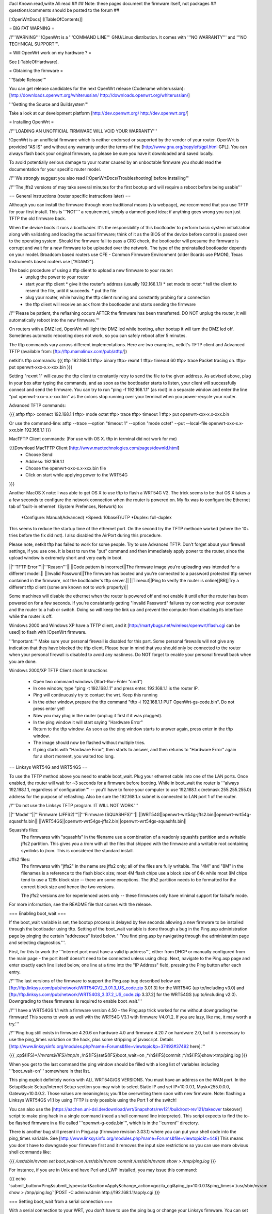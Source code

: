 #acl Known:read,write All:read
##
## Note: these pages document the firmware itself, not packages
##       questions/comments should be posted to the forum
##


[:OpenWrtDocs]
[[TableOfContents]]


= BIG FAT WARNING =

/!\ '''WARNING''' !OpenWrt is a '''COMMAND LINE''' GNU/Linux distribution. It comes with
'''NO WARRANTY''' and '''NO TECHNICAL SUPPORT'''.


= Will OpenWrt work on my hardware ? =

See [:TableOfHardware].


= Obtaining the firmware =

'''Stable Release'''

You can get release candidates for the next OpenWrt release (Codename whiterussian):
[http://downloads.openwrt.org/whiterussian/ http://downloads.openwrt.org/whiterussian/]

'''Getting the Source and Buildsystem'''

Take a look at our development platform [http://dev.openwrt.org/ http://dev.openwrt.org/]


= Installing OpenWrt =

/!\ '''LOADING AN UNOFFICIAL FIRMWARE WILL VOID YOUR WARRANTY'''

!OpenWrt is an unofficial firmware which is neither endorsed or supported by the
vendor of your router. OpenWrt is provided "AS IS" and without any warranty under
the terms of the [http://www.gnu.org/copyleft/gpl.html GPL]. You can always flash
back your original firmware, so please be sure you have it downloaded and saved locally.

To avoid potentially serious damage to your router caused by an unbootable firmware you
should read the documentation for your specific router model.

/!\ '''We strongly suggest you also read [:OpenWrtDocs/Troubleshooting] before installing'''

/!\ '''The jffs2 versions of  may take several minutes for the first bootup and will require
a reboot before being usable'''


== General instructions (router specific instructions later) ==

Although you can install the firmware  through more traditional means (via webpage), we
recommend that you use TFTP for your first install. This is '''NOT''' a requirement, simply a
damned good idea; if anything goes wrong you can just TFTP the old firmware back.

When the device boots it runs a bootloader. It's the responsibility of this bootloader to
perform basic system initialization along with validating and loading the actual firmware;
think of it as the BIOS of the device before control is passed over to the operating system.
Should the firmware fail to pass a CRC check, the bootloader will presume the firmware is corrupt
and wait for a new firmware to be uploaded over the network. The type of the preinstalled
bootloader depends on your model. Broadcom based routers use CFE - Common Firmware Environment
(older Boards use PMON), Texas Instruments based routers use ["ADAM2"].

The basic procedure of using a tftp client to upload a new firmware to your router:
  * unplug the power to your router
  * start your tftp client
    * give it the router's address (usually 192.168.1.1)
    * set mode to octet
    * tell the client to resend the file, until it succeeds.
    * put the file
  * plug your router, while having the tftp client running and constantly probing for a connection
  * the tftp client will receive an ack from the bootloader and starts sending the firmware

/!\ '''Please be patient, the reflashing occurs AFTER the firmware has been transferred.
DO NOT unplug the router, it will automatically reboot into the new firmware.'''

On routers with a DMZ led, OpenWrt will light the DMZ led while booting, after bootup
it will turn the DMZ led off. Sometimes automatic rebooting does not work, so you can
safely reboot after 5 minutes.

The tftp commands vary across different implementations. Here are two examples, netkit's TFTP
client and Advanced TFTP (available from: [ftp://ftp.mamalinux.com/pub/atftp/])

netkit's tftp commands:
{{{
tftp 192.168.1.1
tftp> binary
tftp> rexmt 1
tftp> timeout 60
tftp> trace
Packet tracing on.
tftp> put openwrt-xxx-x.x-xxx.bin
}}}

Setting "rexmt 1" will cause the tftp client to constantly retry to send the file
to the given address. As advised above, plug in your box after typing the commands,
and as soon as the bootloader starts to listen, your client will successfully connect
and send the firmware. You can try to run "ping -f 192.168.1.1" (as root) in a separate
window and enter the line "put openwrt-xxx-x.x-xxx.bin" as the colons stop running over
your terminal when you power-recycle your router.

Advanced TFTP commands:

{{{
atftp
tftp> connect 192.168.1.1
tftp> mode octet
tftp> trace
tftp> timeout 1
tftp> put openwrt-xxx-x.x-xxx.bin

Or use the command-line:
atftp --trace --option "timeout 1" --option "mode octet" --put --local-file openwrt-xxx-x.x-xxx.bin 192.168.1.1
}}}

MacTFTP Client commands: (For use with OS X. tftp in terminal did not work for me)

{{{Download MacTFTP Client [http://www.mactechnologies.com/pages/downld.html]
 * Choose Send
 * Address: 192.168.1.1
 * Choose the openwrt-xxx-x.x-xxx.bin file
 * Click on start while applying power to the WRT54G
}}}

Another MacOS X note: I was able to get OS X to use tftp to flash a WRT54G V2. The
trick seems to be that OS X takes a a few seconds to configure the network connection
when the router is powered on. My fix was to configure the Ethernet tab of 'built-in
ethernet' (System Prefences, Network) to:

 *Configure: Manual(Advanced)
 *Speed: 10baseT/UTP
 *Duplex: full-duplex

This seems to reduce the startup time of the ethernet port. On the second try the TFTP
methode worked (where the 10+ tries before the fix did not). I also disabled the AirPort
during this procedure.

Please note, netkit tftp has failed to work for some people. Try to use Advanced TFTP.
Don't forget about your firewall settings, if you use one. It is best to run the "put"
command and then immediately apply power to the router, since the upload window is extremely
short and very early in boot.

||'''TFTP Error'''||'''Reason'''||
||Code pattern is incorrect||The firmware image you're uploading was intended for a different model.||
||Invalid Password||The firmware has booted and you're connected to a password protected tftp server contained in the firmware, not the bootloader's tftp server.||
||Timeout||Ping to verify the router is online[[BR]]Try a different tftp client (some are known not to work properly)||

Some machines will disable the ethernet when the router is powered off and not enable
it until after the router has been powered on for a few seconds. If you're consistantly
getting "Invalid Password" failures try connecting your computer and the router to a hub
or switch. Doing so will keep the link up and prevent the computer from disabling its
interface while the router is off.

Windows 2000 and Windows XP have a TFTP client, and it [http://martybugs.net/wireless/openwrt/flash.cgi can be used]
to flash with !OpenWrt firmware.

'''Important:''' Make sure your personal firewall is disabled for this part. Some personal
firewalls will not give any indication that they have blocked the tftp client. Please bear
in mind that you should only be connected to the router when your personal firewall is
disabled to avoid any nastiness. Do NOT forget to enable your personal firewall back when
you are done.

Windows 2000/XP TFTP Client short Instructions

 * Open two command windows (Start-Run-Enter "cmd")
 * In one window, type "ping -t 192.168.1.1" and press enter. 192.168.1.1 is the router IP.
 * Ping will continuously try to contact the wrt. Keep this running
 * In the other window, prepare the tftp command "tftp -i 192.168.1.1 PUT OpenWrt-gs-code.bin". Do not press enter yet!
 * Now you may plug in the router (unplug it first if it was plugged).
 * In the ping window it will start saying "Hardware Error"
 * Return to the tftp window. As soon as the ping window starts to answer again, press enter in the tftp window.
 * The image should now be flashed without multiple tries.
 * If ping starts with "Hardware Error", then starts to answer, and then returns to  "Hardware Error" again for a short moment, you waited too long.


== Linksys WRT54G and WRT54GS ==

To use the TFTP method above you need to enable boot_wait. Plug your ethernet cable into
one of the LAN ports.  Once enabled, the router will wait for ~3 seconds for a firmware
before booting. While in boot_wait the router is '''always 192.168.1.1, regardless of
configuration''' --  you'll have to force your computer to use 192.168.1.x (netmask 255.255.255.0)
address for the purpose of reflashing. Also be sure the 192.168.1.x subnet is connected to
LAN port 1 of the router.

/!\ '''Do not use the Linksys TFTP program. IT WILL NOT WORK.'''

||'''Model'''||'''Firmware (JFFS2)'''||'''Firmware (SQUASHFS)'''||
||WRT54G||openwrt-wrt54g-jffs2.bin||openwrt-wrt54g-squashfs.bin||
||WRT54GS||openwrt-wrt54gs-jffs2.bin||openwrt-wrt54gs-squashfs.bin||

Squashfs files:
    The firmwares with "squashfs" in the filename use a combination of
    a readonly squashfs partition and a writable jffs2 partition. This
    gives you a /rom with all the files that shipped with the firmware
    and a writable root containing symlinks to /rom. This is considered
    the standard install.

Jffs2 files:
    The firmwares with "jffs2" in the name are jffs2 only; all of the
    files are fully writable. The "4M" and "8M" in the filenames is a
    reference to the flash block size; most 4M flash chips use a block
    size of 64k while most 8M chips tend to use a 128k block size --
    there are some exceptions. The jffs2 partition needs to be formatted
    for the correct block size and hence the two versions.

    The jffs2 versions are for experienced users only -- these firmwares
    only have minimal support for failsafe mode.

For more information, see the README file that comes with the release.


=== Enabling boot_wait ===

If the boot_wait variable is set, the bootup process is delayed by few seconds allowing
a new firmware to be installed through the bootloader using tftp. Setting of the boot_wait
variable is done through a bug in the Ping.asp administration page by pinging the certain
"addresses" listed below.  '''You find ping.asp by navigating through the administration
page and selecting diagnostics.'''.

First, for this to work the '''internet port must have a valid ip address''', either from
DHCP or manually configured from the main page - the port itself doesn't need to be connected
unless using dhcp. Next, navigate to the Ping.asp page and enter exactly each line listed
below, one line at a time into the "IP Address" field, pressing the Ping button after each
entry.

/!\ '''The last versions of the firmware to support the Ping.asp bug described below are [ftp://ftp.linksys.com/pub/network/WRT54GV2_3.01.3_US_code.zip 3.01.3] for the WRT54G (up to/including v3.0) and [ftp://ftp.linksys.com/pub/network/WRT54GS_3.37.2_US_code.zip 3.37.2] for the WRT54GS (up to/including v2.0). Downgrading to these firmwares is required to enable boot_wait.'''

/!\ '''I have a WRT54GS 1.1 with a firmware version 4.50 - the Ping.asp trick worked for me without downgrading the firmware! This seems to work as well with the WRT54G V3.1 with firmware V4.01.2. If you are lazy, like me, it may worth a try.'''

/!\ '''Ping bug still exists in firmware 4.20.6 on hardware 4.0 and firmware 4.20.7 on hardware 2.0, but it is necessary to use the ping_times variation on the hack, plus some stripping of javascript. Details [http://www.linksysinfo.org/modules.php?name=Forums&file=viewtopic&p=37492#37492 here].'''

{{{
;cp${IFS}*/*/nvram${IFS}/tmp/n
;*/n${IFS}set${IFS}boot_wait=on
;*/n${IFS}commit
;*/n${IFS}show>tmp/ping.log
}}}

When you get to the last command the ping window should be filled with a long list
of variables including '''boot_wait=on''' somewhere in that list.

This ping exploit definitely works with ALL WRT54G/GS VERSIONS. You must have an
address on the WAN port. In the Setup/Basic Setup/Internet Setup section you may wish
to select Static IP and set IP=10.0.0.1, Mask=255.0.0.0, Gateway=10.0.0.2. Those values
are meaningless; you'll be overwriting them soon with new firmware. Note: flashing a
Linksys WRT54GS v1.1 by using TFTP is only possible using the Port 1 of the switch!

You can also use the [https://aachen.uni-dsl.de/download/wrt/Snapshots/rev121/buildroot-rev121/takeover takeover]
script to make ping hack in a single command (need a shell command line interpreter).
This script expects to find the to-be flashed firmware in a file called '''openwrt-g-code.bin''',
which is in the ''current'' directory.

There is another bug still present in Ping.asp (firmware revision 3.03.1) where you can
put your shell code into the ping_times variable. See
[http://www.linksysinfo.org/modules.php?name=Forums&file=viewtopic&t=448] This means you
don't have to downgrade your firmware first and it removes the input size restrictions so
you can use more obvious shell commands like:

{{{
`/usr/sbin/nvram set boot_wait=on`
`/usr/sbin/nvram commit`
`/usr/sbin/nvram show > /tmp/ping.log`
}}}

For instance, if you are in Unix and have Perl and LWP installed, you may issue this
command:

{{{
echo 'submit_button=Ping&submit_type=start&action=Apply&change_action=gozila_cgi&ping_ip=10.0.0.1&ping_times=`/usr/sbin/nvram show > /tmp/ping.log`'|POST -C admin:admin http://192.168.1.1/apply.cgi
}}}


=== Setting boot_wait from a serial connection ===

With a serial connection to your WRT, you don't have to use the ping bug or change
your Linksys firmware. You can set boot_wait from the console, using the commands

{{{
#nvram set boot_wait=on
#nvram get boot_wait           (just to confirm, should respond with "on")
#nvram commit                  (takes a few seconds to complete)
}}}

You can also set boot_wait from the CFE boot loader (to enter CFE, reboot the router with
"# reboot" while hitting "CTRL-C" continously)

{{{
CFE> nvram set boot_wait=on
CFE> nvram get boot_wait           (just to confirm, should respond with "on")
CFE> nvram commit                  (takes a few seconds to complete)
}}}


== ASUS WL-500G and WL-300G ==

Pull the plug, press and hold the reset button, plug the device and wait until the
PWR LED starts flashing slowly (almost immediately). Now release the reset button and
upload the firmware by TFTP using the following commands:

TFTP commands:

{{{
tftp 192.168.1.1
tftp> binary
tftp> trace
tftp> get ASUSSPACELINK\x01\x01\xa8\xc0 /dev/null
tftp> put openwrt-xxx-x.x-xxx.trx ASUSSPACELINK
}}}

After this, wait until the PWR LED stops flashing and the device to reboot and you
should be set. There's also nice shell script doing this work for you to be at
[http://openwrt.org/downloads/utils/flash.sh].

As an alternative (or if this installation routine doesn't do the trick for you) you
can always use the ASUS Recovery tool from your utilities CD to upload your !OpenWrt
firmware.

Another thing is that the ASUS [:OpenWrtDocs/Hardware/Asus/WL500G:WL-500G]/[:OpenWrtDocs/Hardware/Asus/WL300G:WL-300G]
doesn't seem to revert to the 192.168.1.1 address when starting the bootloader, but seems
to use the LAN IP address set in NVRAM, so try this address or use the recovery tool if
you've got problems flashing your firmware.

There are several helpful tutorials especially for the ASUS routers at
[http://www.macsat.com].


== ASUS WL-500G Deluxe ==

This device is based on the Broadcom chipset so the openwrt-brcm-x image is required.
Pull the plug, press and hold the reset button, plug the device and wait until the
PWR LED starts flashing slowly (almost immediately). Now release the reset button and
upload the firmware by TFTP using the following commands:

TFTP commands:

{{{
tftp 192.168.1.1
tftp> binary
tftp> trace
tftp> put openwrt-xxx-x.x-xxx.trx
}}}

After this, wait until the PWR LED stops flashing and the device to reboot and you should
be set. There's also nice shell script doing this work for you to be at
[http://openwrt.org/downloads/utils/flash.sh]. This script is also included in the source
under scripts/flash.sh.

As an alternative (or if this installation routine doesn't do the trick for you) you can
always use the ASUS Recovery tool from your utilities CD to upload your !OpenWrt firmware.

Another thing is that the ASUS [:OpenWrtDocs/Hardware/Asus/WL500GD:WL-500GD] doesn't revert
to the 192.168.1.1 address when starting the bootloader, but use the LAN IP address set in
NVRAM, so try this address or use the recovery tool if you've got problems flashing your
firmware.


== Siemens Gigaset SE505 ==

The installation procedure is essentially the same as the generic one described above.
The only differences are that the bootloader listens based on nvram lan_ipaddr= variable
(default: 192.168.2.1) and the IP of the machine sending the new firmware has to be
192.168.x.100 or the router will only accept the first packet. boot_wait is enabled by
default on these devices.

You can erase nvram settings by pressing reset button while powering on the router.


== Motorola WR850G ==

Flashing the Motorola [:OpenWrtDocs/Hardware/Motorola/WR850G:WR850G] is fairly easy.
Just follow these easy steps!

 1. Use the web interface to set the router's IP address to 192.168.1.1.  This will mitigate the issue where dnsmasq doesn't properly read the subnet from the configuration.
 2. Download the motorola firmware image (either the squashfs or the jffs2-8mb version) from the website. (Note: The motorola has 4mb flash, but requires the 8mb version.  This is due to the paging size of the flash rom that is used, and is not related to the ignominously confusing names used for the files.  At the moment the motorola-jffs2-4mb is entirely useless [64k page size, 8mb is 128k page size].)
 3. Change the extension of the firmware image to .trx, because the Motorola web interface will not accept files with different extensions.
 4. Use the Control Panel -> Firmware page of the Motorola web interface to upload OpenWRT.  The power light on the WR850G will flash between red and green.  DO NOT INTERRUPT THE POWER TO THE WR850G WHILE THIS IS HAPPENING.  Doing so has been shown by the state of California to cause birth defects such as low birth weight, miscarriage, and the Black Lung.
 5. You will receive a message in your browser telling you the flash is complete and that you should restart the router.  Do so, either using the web interface or power cycling the router.
 6. When you're finished, telnet to 192.168.1.1, issue the 'reboot' command if you're using jffs2, and change your password to activate dropbear.
 7. If you're having trouble getting an IP, try setting your IP manually to 192.168.1.2.  Sometimes dnsmasq doesn't work properly with the WR850G routers. An nvram reset ((('mtd erase nvram; reboot'))) may solve this issue (Note: erasing nvram resets the router's IP to 192.168.10.1) /!\ '''NOTE:''' It has been reported that v2 of the WR850G will '''NOT''' reset the nvram after erasing it, leaving the unit bricked.  So proceed with caution!

/!\ '''If you're using TFTP to flash the firmware, put to the host 192.168.10.1.'''


== Buffalo Airstation WLA-G54 ==

This device is based on the Broadcom chipset so the openwrt-brcm-x image is required.
The web interface will not allow you to install the openwrt firmware so you will need
to use tftp. Pull the power plug, press and hold the reset button, plug the device and
wait until the PWR LED starts flashing slowly (almost immediately). Now release the reset
button and upload the firmware. This unit keeps the IP address that it was set to whilst
in this mode. Factory setting is 192.168.11.2.

TFTP commands:

{{{
tftp 192.168.11.2
tftp> binary
tftp> trace
tftp> rexmt 1
tftp> timeout 60
tftp> put openwrt-xxx-x.x-xxx.trx
}}}

After this, wait until the PWR LED stops flashing and the device to reboot and you should
be set. You should be able to telnet to 192.168.11.2 or whatever the unit was set to prior
to the installation.


== Buffalo AirStation WBR2-G54S ==

Here too you need an openwrt-brcm-*.trx image. The device has boot_wait=on by default, so
you can just begin sending the file from your TFTP client, power up the device, and let it
install. The TFTP loader uses the IP address to which you've configured the device; 192.168.11.1
by default.  If you ping the device, the TFTP loader will respond with TTL=100, but both the
Buffalo firmware and !OpenWrt will respond with TTL=64.

The firmware provided by Buffalo has some extra headers at the beginning.  If you load it via
TFTP, you must first remove the extras so that the file begins with "HDR0". Otherwise, it won't
boot (but you can still replace it via TFTP).

With the Buffalo firmware (at least version 2.30), if you save the settings to a file, it will
obfuscate the output by inverting each bit.  To undo this and see the NV-RAM settings, filter
the file through: perl -pe 's/(.)/chr(ord($1)^0xFF)/seg; tr/\0/\n/'


= Using OpenWrt =

See [:OpenWrtDocs/Using].


= Troubleshooting =

If you have any trouble flashing to !OpenWrt please refer to [:OpenWrtDocs/Troubleshooting].
